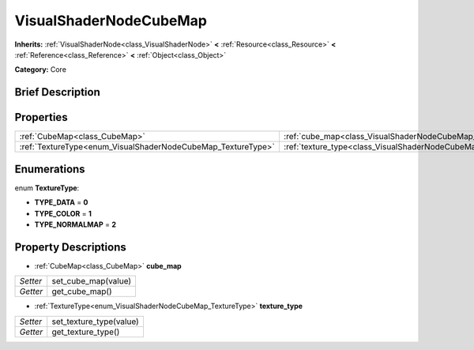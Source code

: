 .. Generated automatically by doc/tools/makerst.py in Godot's source tree.
.. DO NOT EDIT THIS FILE, but the VisualShaderNodeCubeMap.xml source instead.
.. The source is found in doc/classes or modules/<name>/doc_classes.

.. _class_VisualShaderNodeCubeMap:

VisualShaderNodeCubeMap
=======================

**Inherits:** :ref:`VisualShaderNode<class_VisualShaderNode>` **<** :ref:`Resource<class_Resource>` **<** :ref:`Reference<class_Reference>` **<** :ref:`Object<class_Object>`

**Category:** Core

Brief Description
-----------------



Properties
----------

+--------------------------------------------------------------+-----------------------------------------------------------------+
| :ref:`CubeMap<class_CubeMap>`                                | :ref:`cube_map<class_VisualShaderNodeCubeMap_cube_map>`         |
+--------------------------------------------------------------+-----------------------------------------------------------------+
| :ref:`TextureType<enum_VisualShaderNodeCubeMap_TextureType>` | :ref:`texture_type<class_VisualShaderNodeCubeMap_texture_type>` |
+--------------------------------------------------------------+-----------------------------------------------------------------+

Enumerations
------------

.. _enum_VisualShaderNodeCubeMap_TextureType:

enum **TextureType**:

- **TYPE_DATA** = **0**

- **TYPE_COLOR** = **1**

- **TYPE_NORMALMAP** = **2**

Property Descriptions
---------------------

.. _class_VisualShaderNodeCubeMap_cube_map:

- :ref:`CubeMap<class_CubeMap>` **cube_map**

+----------+---------------------+
| *Setter* | set_cube_map(value) |
+----------+---------------------+
| *Getter* | get_cube_map()      |
+----------+---------------------+

.. _class_VisualShaderNodeCubeMap_texture_type:

- :ref:`TextureType<enum_VisualShaderNodeCubeMap_TextureType>` **texture_type**

+----------+-------------------------+
| *Setter* | set_texture_type(value) |
+----------+-------------------------+
| *Getter* | get_texture_type()      |
+----------+-------------------------+

